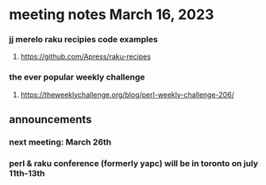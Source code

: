 * meeting notes March 16, 2023



*** jj merelo raku recipies code examples
**** https://github.com/Apress/raku-recipes


*** the ever popular weekly challenge
***** https://theweeklychallenge.org/blog/perl-weekly-challenge-206/

** announcements 
*** next meeting: March 26th
*** perl & raku conference (formerly yapc) will be in toronto on july 11th-13th
